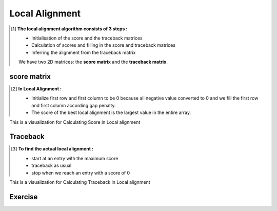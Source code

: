 .. This file is part of the OpenDSA eTextbook project. See
.. http://opendsa.org for more details.
.. Copyright (c) 2012-2020 by the OpenDSA Project Contributors, and
.. distributed under an MIT open source license.

.. avmetadata::
   :author: Bio_Batch2
   :satisfies: DNASeq
   :topic: DNASeq

Local Alignment
===============
.. The concept of 'local alignment' was introduced by **Smith & Waterman**
     A local alignment of 2 sequences is an alignment between parts of the 2 sequences
     Two proteins may one share one stretch of high sequence similarity,
     but be very dissimilar outside that region A global (N-W) alignment of such sequences would have: 
     (i) lots of matches in the region of high sequence similarity
     (ii) lots of mismatches & gaps (insertions/deletions) outside the region of similarity It makes sense to find the best local alignment instead 

    **Input:** The two sequences may or may not be related.

    **Goal:** see whether a substring in one sequence aligns well with a substring in the other.

    **Algorithm:** Smith-Waterman dynamic programming

    **Applications:**
    Searching for local similarities in large sequences (e.g., newly sequenced genomes).
    Looking for conserved domains or motifs in two proteins.
.. [#] **The local alignment algorithm consists of 3 steps :**

   • Initialisation of the score and the traceback matrices
   • Calculation of scores and filling in the score and traceback matrices
   • Inferring the alignment from the traceback matrix
   We have two 2D matrices: the **score matrix** and the **traceback matrix**.

.. inlineav:: Local ss
   :long_name: DNA Sequencing example Slideshow
   :links: AV/BIO/Local.css 
   :scripts: AV/BIO/Local.js
   :output: show

score matrix
------------
.. [#] **In Local Alignment :**

         • Initialize first row and first column to be 0 because all negative value converted to 0
           and we fill the first row and first column according gap penalty.

         • The score of the best local alignment is the largest value
           in the entire array.
This is a visualization for Calculating Score in Local alignment

.. inlineav:: Lscore ss
   :long_name: DNA Sequencing example Slideshow
   :links: AV/BIO/Lscore.css 
   :scripts: AV/BIO/Lscore.js
   :output: show

Traceback
---------
.. [#] **To find the actual local alignment :**

         • start at an entry with the maximum score

         • traceback as usual

         • stop when we reach an entry with a score of 0
This is a visualization for Calculating Traceback in Local alignment

.. inlineav:: Ltraceback ss
   :long_name: DNA Sequencing example Slideshow
   :links: AV/BIO/Ltraceback.css 
   :scripts: AV/BIO/Ltraceback.js
   :output: show

Exercise
--------
.. inlineav:: LExercise ff
   :long_name: DNA Sequencing example Slideshow
   :links: AV/BIO/LExercise.css 
   :scripts: DataStructures/PIFrames.js AV/BIO/LExercise.js
   :output: show
